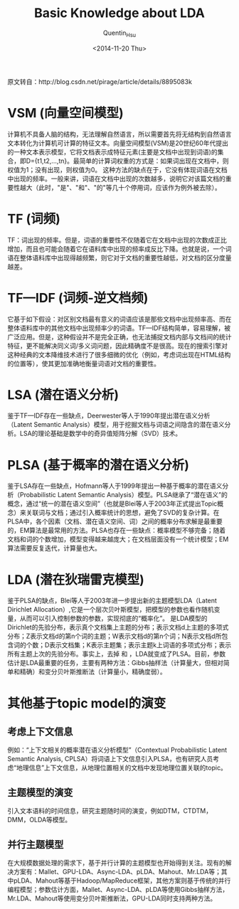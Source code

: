 #+TITLE: Basic Knowledge about LDA
#+AUTHOR: Quentin_Hsu
#+DATE: <2014-11-20 Thu>

原文转自：http://blog.csdn.net/pirage/article/details/8895083k
* VSM (向量空间模型)
计算机不具备人脑的结构，无法理解自然语言，所以需要首先将无结构到自然语言文本转化为计算机可计算的特征文本。向量空间模型(VSM)是20世纪60年代提出的一种文本表示模型，它将文档表示成特征元素(主要是文档中出现到词语)的集合，即D={t1,t2,...,tn}。最简单的计算词权重的方式是：如果词出现在文档中，则权值为1；没有出现，则权值为0。
这种方法的缺点在于，它没有体现词语在文档中出现的频率。一般来讲，词语在文档中出现的次数越多，说明它对该篇文档的重要性越大（此时，"是"、"和"、"的"等几十个停用词，应该作为例外被去除）。

* TF (词频)
TF：词出现的频率。但是，词语的重要性不仅随着它在文档中出现的次数成正比增加，而且也可能会随着它在语料库中出现的频率成反比下降。也就是说，一个词语在整体语料库中出现得越频繁，则它对于文档的重要性越低，对文档的区分度量越差。

* TF—IDF (词频-逆文档频)
它基于如下假设：对区别文档最有意义的词语应该是那些文档中出现频率高、而在整体语料库中的其他文档中出现频率少的词语。TF—IDF结构简单，容易理解，被广泛应用。但是，这种假设并不是完全正确，也无法捕捉文档内部与文档间的统计特征，更不能解决同义词/多义词问题，因此精确度不是很高。现在的搜索引擎对这种经典的文本降维技术进行了很多细微的优化（例如，考虑词出现在HTML结构的位置等），使其更加准确地衡量词语对文档的重要性。

* LSA (潜在语义分析)
鉴于TF—IDF存在一些缺点，Deerwester等人于1990年提出潜在语义分析（Latent Semantic Analysis）模型，用于挖掘文档与词语之间隐含的潜在语义分析。LSA的理论基础是数学中的奇异值矩阵分解（SVD）技术。

* PLSA (基于概率的潜在语义分析)
鉴于LSA存在一些缺点，Hofmann等人于1999年提出一种基于概率的潜在语义分析（Probabilistic Latent Semantic Analysis）模型。PLSA继承了“潜在语义”的概念，通过“统一的潜在语义空间”（也就是Blei等人于2003年正式提出Topic概念）来关联词与文档；通过引入概率统计的思想，避免了SVD的复杂计算。在PLSA中，各个因素（文档、潜在语义空间、词）之间的概率分布求解是最重要的，EM算法是最常用的方法。PLSA也存在一些缺点：概率模型不够完备；随着文档和词的个数增加，模型变得越来越庞大；在文档层面没有一个统计模型；EM算法需要反复迭代，计算量也大。

* LDA (潜在狄瑞雷克模型)
鉴于PLSA的缺点，Blei等人于2003年进一步提出新的主题模型LDA（Latent Dirichlet Allocation）,它是一个层次贝叶斯模型，把模型的参数也看作随机变量，从而可以引入控制参数的参数，实现彻底的“概率化”。
是LDA模型的Dirichlet的先验分布，表示真个文档集上主题的分布；表示文档d上主题的多项式分布；Z表示文档d的第n个词的主题；W表示文档d的第n个词；N表示文档d所包含词的个数；D表示文档集；K表示主题集；表示主题k上词语的多项式分布；表示所有主题上次的先验分布。事实上，去掉 和 ，LDA就变成了PLSA。目前，参数估计是LDA最重要的任务，主要有两种方法：Gibbs抽样法（计算量大，但相对简单和精确）和变分贝叶斯推断法（计算量小，精确度弱）。

* 其他基于topic model的演变
** 考虑上下文信息
例如：“上下文相关的概率潜在语义分析模型”（Contextual Probabilistic Latent Semantic Analysis, CPLSA）将词语上下文信息引入PLSA，也有研究人员考虑“地理信息”上下文信息，从地理位置相关的文档中发现地理位置关联的topic。
** 主题模型的演变
引入文本语料的时间信息，研究主题随时间的演变，例如DTM，CTDTM，DMM，OLDA等模型。
** 并行主题模型
在大规模数据处理的需求下，基于并行计算的主题模型也开始得到关注。现有的解决方案有：Mallet、GPU-LDA、Async-LDA、pLDA、Mahout、Mr.LDA等；其中pLDA、Mahout等基于Hadoop/MapReduce框架，其他方案则基于传统的并行编程模型；参数估计方面，Mallet、Async-LDA、pLDA等使用Gibbs抽样方法，Mr.LDA、Mahout等使用变分贝叶斯推断法，GPU-LDA同时支持两种方法。
